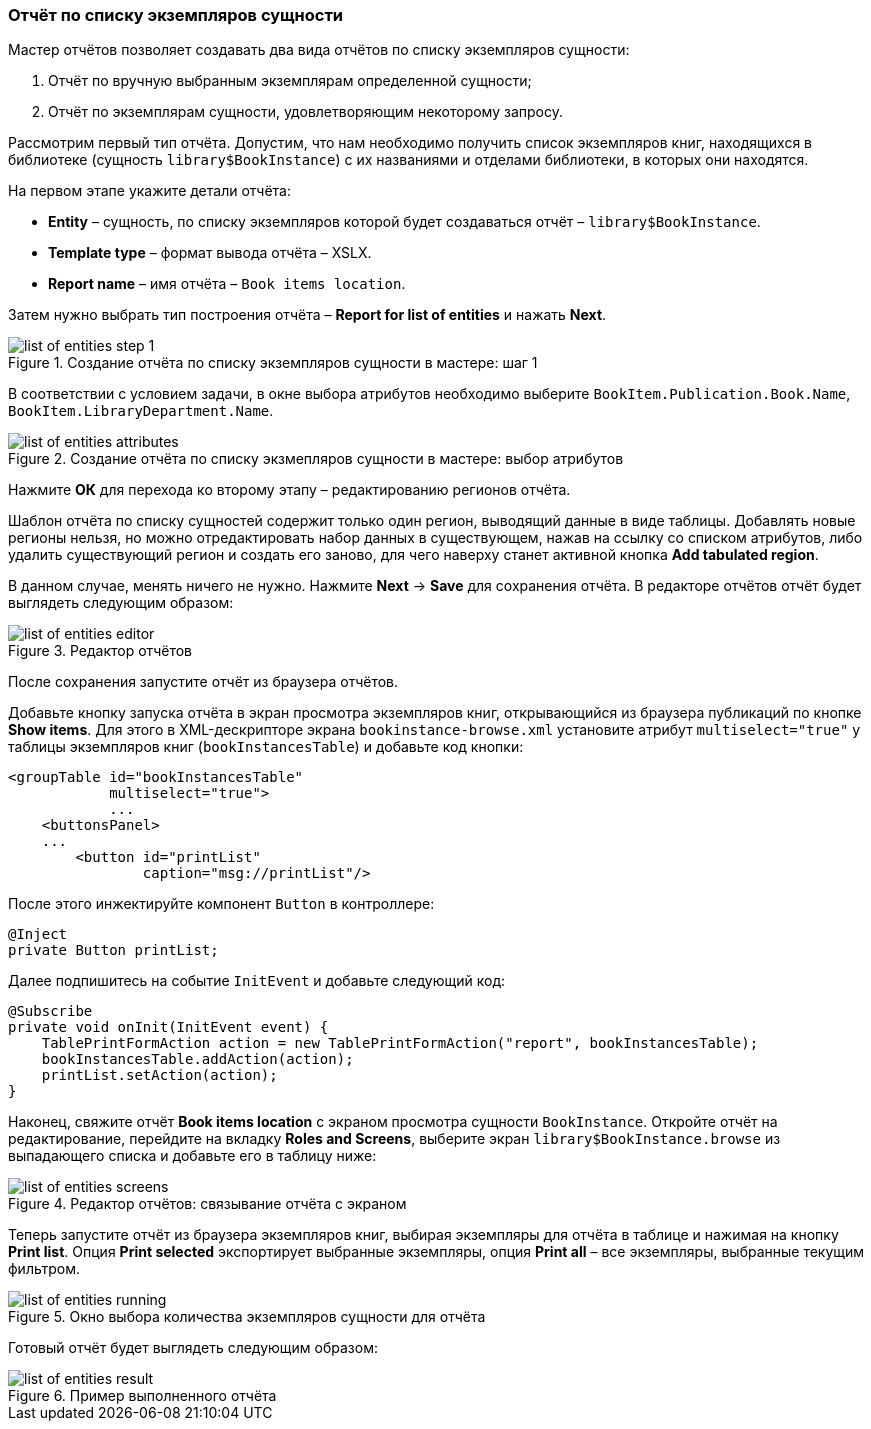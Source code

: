 :sourcesdir: ../../../source

[[list_of_entities_report]]
=== Отчёт по списку экземпляров сущности

Мастер отчётов позволяет создавать два вида отчётов по списку экземпляров сущности:

. Отчёт по вручную выбранным экземплярам определенной сущности;

. Отчёт по экземплярам сущности, удовлетворяющим некоторому запросу.

Рассмотрим первый тип отчёта. Допустим, что нам необходимо получить список экземпляров книг, находящихся в библиотеке (сущность `library$BookInstance`) с их названиями и отделами библиотеки, в которых они находятся.

На первом этапе укажите детали отчёта:

* *Entity* – сущность, по списку экземпляров которой будет создаваться отчёт – `library$BookInstance`.

* *Template type* – формат вывода отчёта – XSLX.

* *Report name* – имя отчёта – `Book items location`.

Затем нужно выбрать тип построения отчёта – *Report for list of entities* и нажать *Next*.

.Создание отчёта по списку экземпляров сущности в мастере: шаг 1
image::list_of_entities_step_1.png[align="center"]

В соответствии с условием задачи, в окне выбора атрибутов необходимо выберите `BookItem.Publication.Book.Name`, `BookItem.LibraryDepartment.Name`.

.Создание отчёта по списку экзмепляров сущности в мастере: выбор атрибутов
image::list_of_entities_attributes.png[align="center"]

Нажмите *ОК* для перехода ко второму этапу – редактированию регионов отчёта.

Шаблон отчёта по списку сущностей содержит только один регион, выводящий данные в виде таблицы. Добавлять новые регионы нельзя, но можно отредактировать набор данных в существующем, нажав на ссылку со списком атрибутов, либо удалить существующий регион и создать его заново, для чего наверху станет активной кнопка *Add tabulated region*.

В данном случае, менять ничего не нужно. Нажмите *Next* -> *Save* для сохранения отчёта. В редакторе отчётов отчёт будет выглядеть следующим образом:

.Редактор отчётов
image::list_of_entities_editor.png[align="center"]

После сохранения запустите отчёт из браузера отчётов.

Добавьте кнопку запуска отчёта в экран просмотра экземпляров книг, открывающийся из браузера публикаций по кнопке *Show items*. Для этого в XML-дескрипторе экрана `bookinstance-browse.xml` установите атрибут `multiselect="true"` у таблицы экземпляров книг (`bookInstancesTable`) и добавьте код кнопки:

[source, xml]
----
<groupTable id="bookInstancesTable"
            multiselect="true">
            ...
    <buttonsPanel>
    ...
        <button id="printList"
                caption="msg://printList"/>
----

После этого инжектируйте компонент `Button` в контроллере:

[source, java]
----
@Inject
private Button printList;
----

Далее подпишитесь на событие `InitEvent` и добавьте следующий код:

[source, java]
----
@Subscribe
private void onInit(InitEvent event) {
    TablePrintFormAction action = new TablePrintFormAction("report", bookInstancesTable);
    bookInstancesTable.addAction(action);
    printList.setAction(action);
}
----

Наконец, свяжите отчёт *Book items location* с экраном просмотра сущности `BookInstance`. Откройте отчёт на редактирование, перейдите на вкладку *Roles and Screens*, выберите экран `library$BookInstance.browse` из выпадающего списка и добавьте его в таблицу ниже:

.Редактор отчётов: связывание отчёта с экраном
image::list_of_entities_screens.png[align="center"]

Теперь запустите отчёт из браузера экземпляров книг, выбирая экземпляры для отчёта в таблице и нажимая на кнопку *Print list*. Опция *Print selected* экспортирует выбранные экземпляры, опция *Print all* – все экземпляры, выбранные текущим фильтром.

.Окно выбора количества экземпляров сущности для отчёта
image::list_of_entities_running.png[align="center"]

Готовый отчёт будет выглядеть следующим образом:

.Пример выполненного отчёта
image::list_of_entities_result.png[align="center"]

